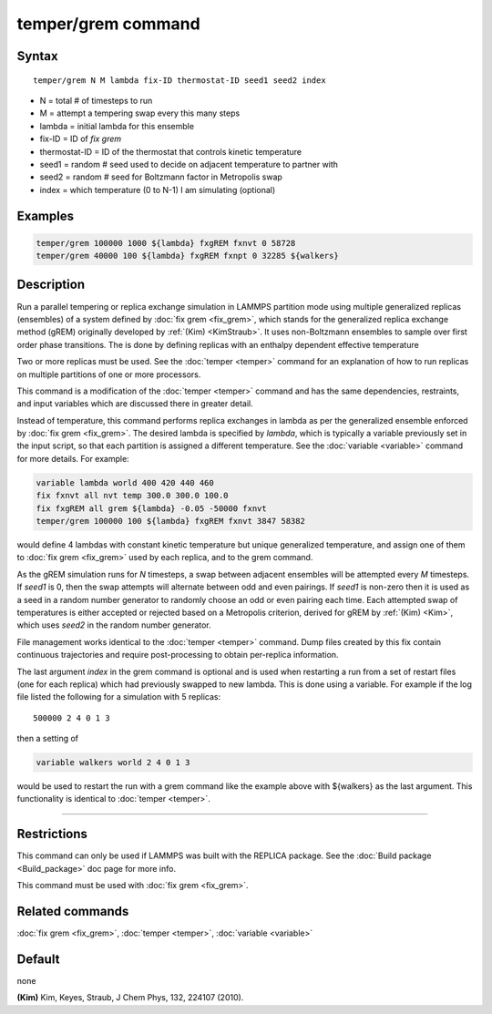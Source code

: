 .. index:: temper/grem

temper/grem command
===================

Syntax
""""""

.. parsed-literal::

   temper/grem N M lambda fix-ID thermostat-ID seed1 seed2 index

* N = total # of timesteps to run
* M = attempt a tempering swap every this many steps
* lambda = initial lambda for this ensemble
* fix-ID = ID of *fix grem*
* thermostat-ID = ID of the thermostat that controls kinetic temperature
* seed1 = random # seed used to decide on adjacent temperature to partner with
* seed2 = random # seed for Boltzmann factor in Metropolis swap
* index = which temperature (0 to N-1) I am simulating (optional)

Examples
""""""""

.. code-block:: LAMMPS

   temper/grem 100000 1000 ${lambda} fxgREM fxnvt 0 58728
   temper/grem 40000 100 ${lambda} fxgREM fxnpt 0 32285 ${walkers}

Description
"""""""""""

Run a parallel tempering or replica exchange simulation in LAMMPS
partition mode using multiple generalized replicas (ensembles) of a
system defined by :doc:`fix grem <fix_grem>`, which stands for the
generalized replica exchange method (gREM) originally developed by
:ref:`(Kim) <KimStraub>`.  It uses non-Boltzmann ensembles to sample over first
order phase transitions. The is done by defining replicas with an
enthalpy dependent effective temperature

Two or more replicas must be used.  See the :doc:`temper <temper>`
command for an explanation of how to run replicas on multiple
partitions of one or more processors.

This command is a modification of the :doc:`temper <temper>` command and
has the same dependencies, restraints, and input variables which are
discussed there in greater detail.

Instead of temperature, this command performs replica exchanges in
lambda as per the generalized ensemble enforced by :doc:`fix grem
<fix_grem>`.  The desired lambda is specified by *lambda*, which is
typically a variable previously set in the input script, so that each
partition is assigned a different temperature.  See the :doc:`variable
<variable>` command for more details.  For example:

.. code-block:: LAMMPS

   variable lambda world 400 420 440 460
   fix fxnvt all nvt temp 300.0 300.0 100.0
   fix fxgREM all grem ${lambda} -0.05 -50000 fxnvt
   temper/grem 100000 100 ${lambda} fxgREM fxnvt 3847 58382

would define 4 lambdas with constant kinetic temperature but unique
generalized temperature, and assign one of them to :doc:`fix grem <fix_grem>` used by each replica, and to the grem command.

As the gREM simulation runs for *N* timesteps, a swap between adjacent
ensembles will be attempted every *M* timesteps.  If *seed1* is 0,
then the swap attempts will alternate between odd and even pairings.
If *seed1* is non-zero then it is used as a seed in a random number
generator to randomly choose an odd or even pairing each time.  Each
attempted swap of temperatures is either accepted or rejected based on
a Metropolis criterion, derived for gREM by :ref:`(Kim) <Kim>`, which uses
*seed2* in the random number generator.

File management works identical to the :doc:`temper <temper>` command.
Dump files created by this fix contain continuous trajectories and
require post-processing to obtain per-replica information.

The last argument *index* in the grem command is optional and is used
when restarting a run from a set of restart files (one for each
replica) which had previously swapped to new lambda.  This is done
using a variable. For example if the log file listed the following for
a simulation with 5 replicas:

.. parsed-literal::

   500000 2 4 0 1 3

then a setting of

.. code-block:: LAMMPS

   variable walkers world 2 4 0 1 3

would be used to restart the run with a grem command like the example
above with ${walkers} as the last argument. This functionality is
identical to :doc:`temper <temper>`.

----------

Restrictions
""""""""""""

This command can only be used if LAMMPS was built with the REPLICA
package.  See the :doc:`Build package <Build_package>` doc
page for more info.

This command must be used with :doc:`fix grem <fix_grem>`.

Related commands
""""""""""""""""

:doc:`fix grem <fix_grem>`, :doc:`temper <temper>`, :doc:`variable <variable>`

Default
"""""""

none

.. _KimStraub:

**(Kim)** Kim, Keyes, Straub, J Chem Phys, 132, 224107 (2010).
